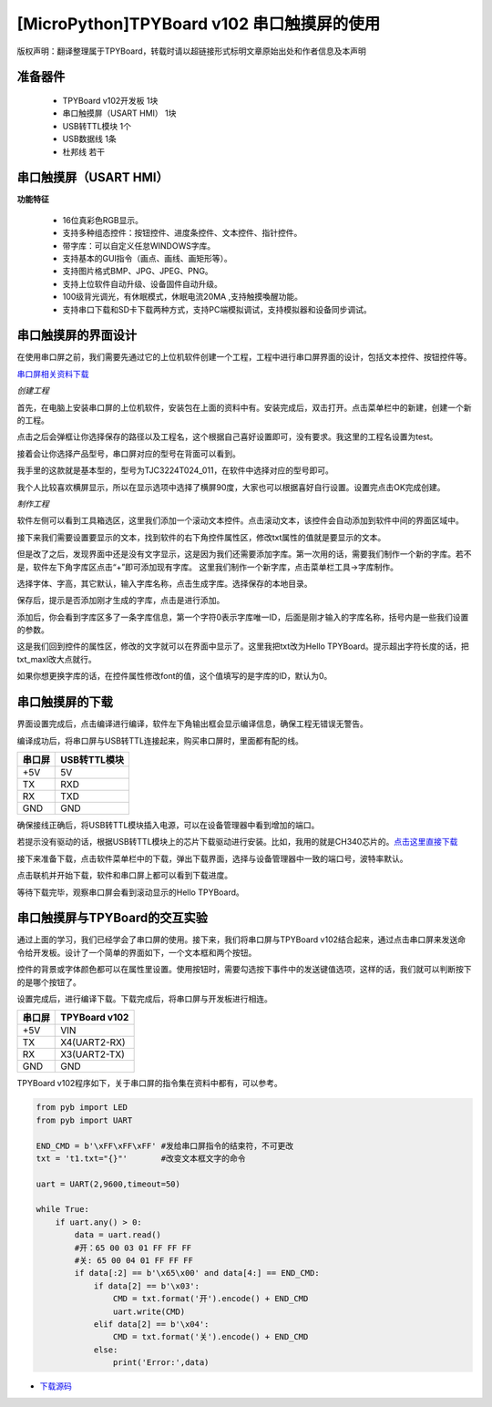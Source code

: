 [MicroPython]TPYBoard v102 串口触摸屏的使用
=================================================================

版权声明：翻译整理属于TPYBoard，转载时请以超链接形式标明文章原始出处和作者信息及本声明

准备器件
----------------------
 - TPYBoard v102开发板 1块
 - 串口触摸屏（USART HMI） 1块
 - USB转TTL模块 1个
 - USB数据线 1条
 - 杜邦线 若干

串口触摸屏（USART HMI）
----------------------

.. image:: img/hmi/0.png

**功能特征**

 - 16位真彩色RGB显示。
 - 支持多种组态控件：按钮控件、进度条控件、文本控件、指针控件。
 - 带字库：可以自定义任怠WINDOWS字库。
 - 支持基本的GUI指令（画点、画线、画矩形等）。
 - 支持图片格式BMP、JPG、JPEG、PNG。
 - 支持上位软件自动升级、设备固件自动升级。
 - 100级背光调光，有休眠模式，休眠电流20MA ,支持触摸喚醒功能。
 - 支持串口下载和SD卡下载两种方式，支持PC端模拟调试，支持模拟器和设备同步调试。

串口触摸屏的界面设计
----------------------

在使用串口屏之前，我们需要先通过它的上位机软件创建一个工程，工程中进行串口屏界面的设计，包括文本控件、按钮控件等。

`串口屏相关资料下载 <old.tpyboard.com/downloads/docs/USART HMI.rar>`_

*创建工程*

首先，在电脑上安装串口屏的上位机软件，安装包在上面的资料中有。安装完成后，双击打开。点击菜单栏中的新建，创建一个新的工程。

.. image:: img/hmi/1.png

点击之后会弹框让你选择保存的路径以及工程名，这个根据自己喜好设置即可，没有要求。我这里的工程名设置为test。

.. image:: img/hmi/2.png

接着会让你选择产品型号，串口屏对应的型号在背面可以看到。

.. image:: img/hmi/3.jpg

我手里的这款就是基本型的，型号为TJC3224T024_011，在软件中选择对应的型号即可。

.. image:: img/hmi/4.png

我个人比较喜欢横屏显示，所以在显示选项中选择了横屏90度，大家也可以根据喜好自行设置。设置完点击OK完成创建。

.. image:: img/hmi/5.png

*制作工程*

软件左侧可以看到工具箱选区，这里我们添加一个滚动文本控件。点击滚动文本，该控件会自动添加到软件中间的界面区域中。

.. image:: img/hmi/6.png

.. image:: img/hmi/7.png

接下来我们需要设置要显示的文本，找到软件的右下角控件属性区，修改txt属性的值就是要显示的文本。

.. image:: img/hmi/8.png

但是改了之后，发现界面中还是没有文字显示，这是因为我们还需要添加字库。第一次用的话，需要我们制作一个新的字库。若不是，软件左下角字库区点击“+”即可添加现有字库。
这里我们制作一个新字库，点击菜单栏工具->字库制作。

.. image:: img/hmi/10.png

选择字体、字高，其它默认，输入字库名称，点击生成字库。选择保存的本地目录。

.. image:: img/hmi/11.png

保存后，提示是否添加刚才生成的字库，点击是进行添加。

.. image:: img/hmi/12.png

添加后，你会看到字库区多了一条字库信息，第一个字符0表示字库唯一ID，后面是刚才输入的字库名称，括号内是一些我们设置的参数。

.. image:: img/hmi/13.png

这是我们回到控件的属性区，修改的文字就可以在界面中显示了。这里我把txt改为Hello TPYBoard。提示超出字符长度的话，把txt_maxl改大点就行。

.. image:: img/hmi/14.png

.. image:: img/hmi/15.png

如果你想更换字库的话，在控件属性修改font的值，这个值填写的是字库的ID，默认为0。

串口触摸屏的下载
----------------------

界面设置完成后，点击编译进行编译，软件左下角输出框会显示编译信息，确保工程无错误无警告。

.. image:: img/hmi/16-0.png

编译成功后，将串口屏与USB转TTL连接起来，购买串口屏时，里面都有配的线。

+---------+-------------+
| 串口屏  |USB转TTL模块 |
+=========+=============+
| +5V     | 5V          |
+---------+-------------+
| TX      | RXD         |
+---------+-------------+
| RX      | TXD         |
+---------+-------------+
| GND     | GND         |
+---------+-------------+

确保接线正确后，将USB转TTL模块插入电源，可以在设备管理器中看到增加的端口。

.. image:: img/hmi/16-1.png

若提示没有驱动的话，根据USB转TTL模块上的芯片下载驱动进行安装。比如，我用的就是CH340芯片的。`点击这里直接下载 <http://old.tpyboard.com/downloads/2017_CH34x.zip>`_

接下来准备下载，点击软件菜单栏中的下载，弹出下载界面，选择与设备管理器中一致的端口号，波特率默认。

.. image:: img/hmi/16.png

.. image:: img/hmi/17.png

点击联机并开始下载，软件和串口屏上都可以看到下载进度。

.. image:: img/hmi/18.png

.. image:: img/hmi/19.jpg

等待下载完毕，观察串口屏会看到滚动显示的Hello TPYBoard。

.. image:: img/hmi/20.jpg


串口触摸屏与TPYBoard的交互实验
---------------------------------

通过上面的学习，我们已经学会了串口屏的使用。接下来，我们将串口屏与TPYBoard v102结合起来，通过点击串口屏来发送命令给开发板。设计了一个简单的界面如下，一个文本框和两个按钮。

.. image:: img/hmi/21.png

控件的背景或字体颜色都可以在属性里设置。使用按钮时，需要勾选按下事件中的发送键值选项，这样的话，我们就可以判断按下的是哪个按钮了。

.. image:: img/hmi/22.png

设置完成后，进行编译下载。下载完成后，将串口屏与开发板进行相连。

+---------+-------------+
| 串口屏  |TPYBoard v102|
+=========+=============+
| +5V     | VIN         |
+---------+-------------+
| TX      | X4(UART2-RX)|
+---------+-------------+
| RX      | X3(UART2-TX)|
+---------+-------------+
| GND     | GND         |
+---------+-------------+

TPYBoard v102程序如下，关于串口屏的指令集在资料中都有，可以参考。

.. code-block:: python

    from pyb import LED
    from pyb import UART

    END_CMD = b'\xFF\xFF\xFF' #发给串口屏指令的结束符，不可更改
    txt = 't1.txt="{}"'       #改变文本框文字的命令

    uart = UART(2,9600,timeout=50)

    while True:
        if uart.any() > 0:
            data = uart.read()
            #开：65 00 03 01 FF FF FF 
            #关: 65 00 04 01 FF FF FF 
            if data[:2] == b'\x65\x00' and data[4:] == END_CMD:
                if data[2] == b'\x03':
                    CMD = txt.format('开').encode() + END_CMD
                    uart.write(CMD)
                elif data[2] == b'\x04':
                    CMD = txt.format('关').encode() + END_CMD
                else:
                    print('Error:',data)


- `下载源码 <https://github.com/TPYBoard/TPYBoard-v102>`_


